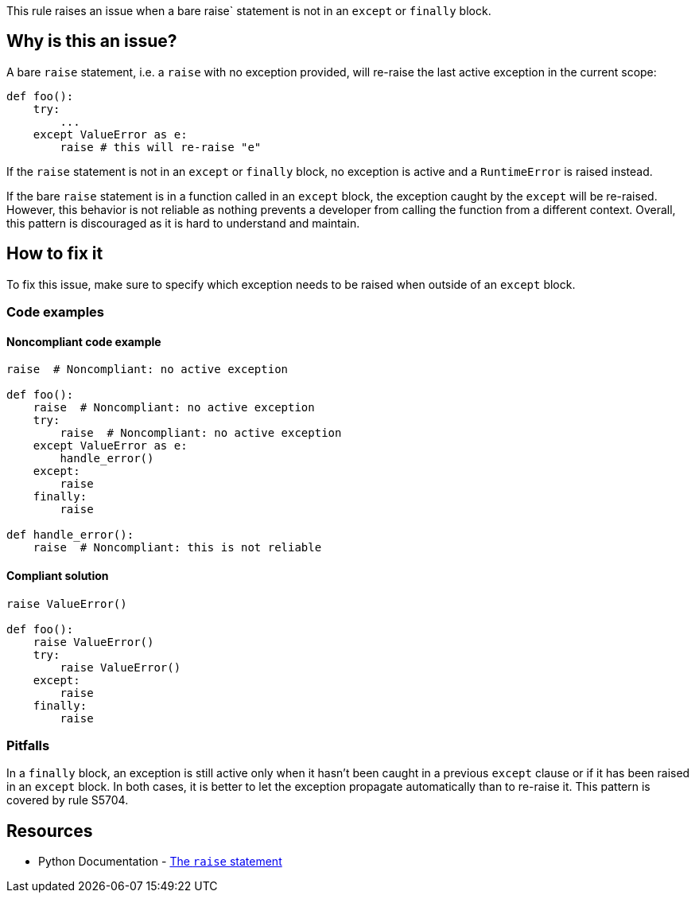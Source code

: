 This rule raises an issue when a bare raise` statement is not in an `except` or `finally` block.

== Why is this an issue?

A bare `raise` statement, i.e. a `raise` with no exception provided, will re-raise the last active exception in the current scope:

[source,python]
----
def foo():
    try:
        ...
    except ValueError as e:
        raise # this will re-raise "e"
----

If the `raise` statement is not in an `except` or `finally` block, no exception is active and a `RuntimeError` is raised instead.

If the bare `raise` statement is in a function called in an `except` block, the exception caught by the `except` will be re-raised. However, this behavior is not reliable as nothing prevents a developer from calling the function from a different context. Overall, this pattern is discouraged as it is hard to understand and maintain.


== How to fix it

To fix this issue, make sure to specify which exception needs to be raised when outside of an `except` block.

=== Code examples

==== Noncompliant code example

[source,python]
----
raise  # Noncompliant: no active exception

def foo():
    raise  # Noncompliant: no active exception
    try:
        raise  # Noncompliant: no active exception
    except ValueError as e:
        handle_error()
    except:
        raise
    finally:
        raise

def handle_error():
    raise  # Noncompliant: this is not reliable
----


==== Compliant solution

[source,python]
----
raise ValueError()

def foo():
    raise ValueError()
    try:
        raise ValueError()
    except:
        raise
    finally:
        raise
----

=== Pitfalls

In a `finally` block, an exception is still active only when it hasn't been caught in a previous `except` clause or if it has been raised in an `except` block. In both cases, it is better to let the exception propagate automatically than to re-raise it. This pattern is covered by rule S5704.

== Resources

* Python Documentation - https://docs.python.org/3/reference/simple_stmts.html#raise[The ``++raise++`` statement]


ifdef::env-github,rspecator-view[]

'''
== Implementation Specification
(visible only on this page)

=== Message

Remove this "raise" statement or move it inside an "except" block.


=== Highlighting

The raise statement


'''
== Comments And Links
(visible only on this page)

=== relates to: S5704

=== relates to: S5706

=== is related to: S1039

endif::env-github,rspecator-view[]
